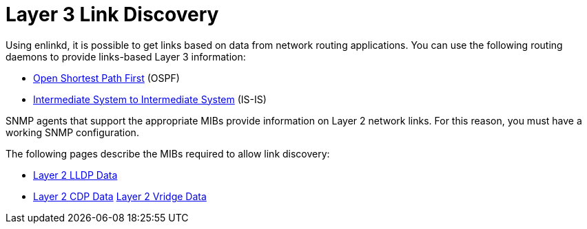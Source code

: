 
[[ga-enlinkd-layer-3-link-discovery]]
= Layer 3 Link Discovery

Using enlinkd, it is possible to get links based on data from network routing applications.
You can use the following routing daemons to provide links-based Layer 3 information:

* link:https://en.wikipedia.org/wiki/Open_Shortest_Path_First[Open Shortest Path First] (OSPF)
* link:https://en.wikipedia.org/wiki/IS-IS[Intermediate System to Intermediate System] (IS-IS)

SNMP agents that support the appropriate MIBs provide information on Layer 2 network links.
For this reason, you must have a working SNMP configuration.

The following pages describe the MIBs required to allow link discovery:

 * xref:operation:deep-dive/topology/enlinkd/layer-2/lldp-discovery.adoc[Layer 2 LLDP Data]
* xref:operation:deep-dive/topology/enlinkd/layer-2/cdp-discovery.adoc[Layer 2 CDP Data]
xref:operation:deep-dive/topology/enlinkd/layer-2/bridge-discovery.adoc[Layer 2 Vridge Data]
